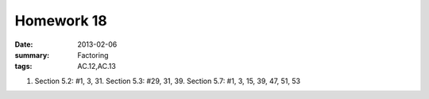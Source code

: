 Homework 18 
###########

:date: 2013-02-06
:summary: Factoring	
:tags: AC.12,AC.13

1. Section 5.2: #1, 3, 31.    Section 5.3: #29, 31, 39.  Section 5.7: #1, 3, 15, 39, 47, 51, 53


